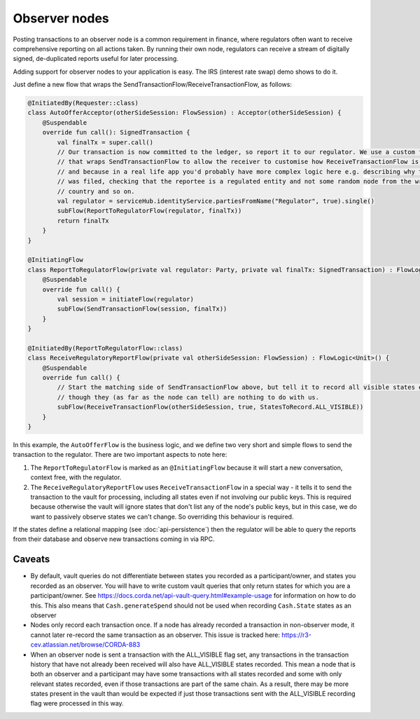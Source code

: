.. highlight:: kotlin
.. raw:: html

   <script type="text/javascript" src="_static/jquery.js"></script>
   <script type="text/javascript" src="_static/codesets.js"></script>

Observer nodes
==============

Posting transactions to an observer node is a common requirement in finance, where regulators often want
to receive comprehensive reporting on all actions taken. By running their own node, regulators can receive a stream
of digitally signed, de-duplicated reports useful for later processing.

Adding support for observer nodes to your application is easy. The IRS (interest rate swap) demo shows to do it.

Just define a new flow that wraps the SendTransactionFlow/ReceiveTransactionFlow, as follows:

.. container:: codeset

    .. code-block:: kotlin

            @InitiatedBy(Requester::class)
            class AutoOfferAcceptor(otherSideSession: FlowSession) : Acceptor(otherSideSession) {
                @Suspendable
                override fun call(): SignedTransaction {
                    val finalTx = super.call()
                    // Our transaction is now committed to the ledger, so report it to our regulator. We use a custom flow
                    // that wraps SendTransactionFlow to allow the receiver to customise how ReceiveTransactionFlow is run,
                    // and because in a real life app you'd probably have more complex logic here e.g. describing why the report
                    // was filed, checking that the reportee is a regulated entity and not some random node from the wrong
                    // country and so on.
                    val regulator = serviceHub.identityService.partiesFromName("Regulator", true).single()
                    subFlow(ReportToRegulatorFlow(regulator, finalTx))
                    return finalTx
                }
            }

            @InitiatingFlow
            class ReportToRegulatorFlow(private val regulator: Party, private val finalTx: SignedTransaction) : FlowLogic<Unit>() {
                @Suspendable
                override fun call() {
                    val session = initiateFlow(regulator)
                    subFlow(SendTransactionFlow(session, finalTx))
                }
            }

            @InitiatedBy(ReportToRegulatorFlow::class)
            class ReceiveRegulatoryReportFlow(private val otherSideSession: FlowSession) : FlowLogic<Unit>() {
                @Suspendable
                override fun call() {
                    // Start the matching side of SendTransactionFlow above, but tell it to record all visible states even
                    // though they (as far as the node can tell) are nothing to do with us.
                    subFlow(ReceiveTransactionFlow(otherSideSession, true, StatesToRecord.ALL_VISIBLE))
                }
            }

In this example, the ``AutoOfferFlow`` is the business logic, and we define two very short and simple flows to send
the transaction to the regulator. There are two important aspects to note here:

1. The ``ReportToRegulatorFlow`` is marked as an ``@InitiatingFlow`` because it will start a new conversation, context
   free, with the regulator.
2. The ``ReceiveRegulatoryReportFlow`` uses ``ReceiveTransactionFlow`` in a special way - it tells it to send the
   transaction to the vault for processing, including all states even if not involving our public keys. This is required
   because otherwise the vault will ignore states that don't list any of the node's public keys, but in this case,
   we do want to passively observe states we can't change. So overriding this behaviour is required.

If the states define a relational mapping (see :doc:`api-persistence`) then the regulator will be able to query the
reports from their database and observe new transactions coming in via RPC.

Caveats
-------

* By default, vault queries do not differentiate between states you recorded as a participant/owner, and states you 
  recorded as an observer. You will have to write custom vault queries that only return states for which you are a 
  participant/owner. See https://docs.corda.net/api-vault-query.html#example-usage for information on how to do this. 
  This also means that ``Cash.generateSpend`` should not be used when recording ``Cash.State`` states as an observer

* Nodes only record each transaction once. If a node has already recorded a transaction in non-observer mode, it cannot
  later re-record the same transaction as an observer. This issue is tracked here:
  https://r3-cev.atlassian.net/browse/CORDA-883

* When an observer node is sent a transaction with the ALL_VISIBLE flag set, any transactions in the transaction history
  that have not already been received will also have ALL_VISIBLE states recorded. This mean a node that is both an observer
  and a participant may have some transactions with all states recorded and some with only relevant states recorded, even
  if those transactions are part of the same chain. As a result, there may be more states present in the vault than would be
  expected if just those transactions sent with the ALL_VISIBLE recording flag were processed in this way.
